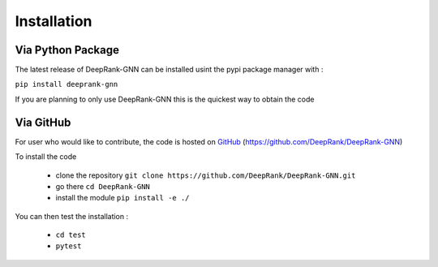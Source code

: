 Installation
=========================

Via Python Package
-----------------------------

The latest release of DeepRank-GNN can be installed usint the pypi package manager with :

``pip install deeprank-gnn``

If you are planning to only use DeepRank-GNN this is the quickest way to obtain the code


Via GitHub
-------------

For user who would like to contribute, the code is hosted on GitHub_ (https://github.com/DeepRank/DeepRank-GNN)

.. _GitHub: https://github.com/DeepRank/DeepRank-GNN

To install the code

 * clone the repository ``git clone https://github.com/DeepRank/DeepRank-GNN.git``
 * go there ``cd DeepRank-GNN``
 * install the module ``pip install -e ./``

You can then test the installation :

 * ``cd test``
 * ``pytest``


